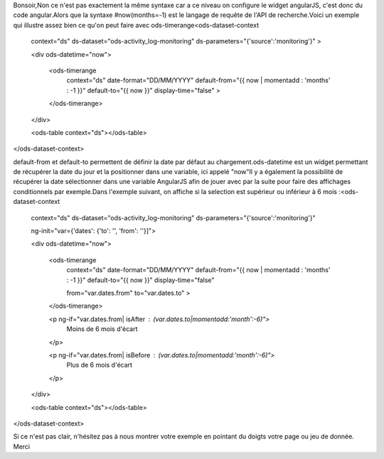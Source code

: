 Bonsoir,
​
​​Non ce n'est pas exactement la même syntaxe car a ce niveau on configure le widget angularJS, c'est donc du code angular.
​Alors que la syntaxe #now(months=-1) est le langage de requête de l'API de recherche.
​
Voici un exemple qui illustre assez bien ce qu'on peut faire avec ods-timerange 
​
​
​<ods-dataset-context 
    context="ds" 
    ds-dataset="ods-activity_log-monitoring" 
    ds-parameters="{'source':'monitoring'}" >

    <div ods-datetime="now">

        <ods-timerange 
            context="ds" 
            date-format="DD/MM/YYYY" 
            default-from="{{ now | momentadd : 'months' : -1 }}" 
            default-to="{{ now }}" 
            display-time="false" 
            >
        </ods-timerange>

    </div>
    
    <ods-table context="ds"></ods-table>
    
</ods-dataset-context>

​
​
​default-from et default-to permettent de définir la date par défaut au chargement.
​ods-datetime est un widget permettant de récupérer la date du jour et la positionner dans une variable, ici appelé "now"
​
​
​Il y a également la possibilité de récupérer la date sélectionner dans une variable AngularJS afin de jouer avec par la suite pour faire des affichages conditionnels par exemple.
​
​Dans l'exemple suivant, on affiche si la selection est supérieur ou inférieur à 6 mois :
​
​<ods-dataset-context 
    context="ds" 
    ds-dataset="ods-activity_log-monitoring" 
    ds-parameters="{'source':'monitoring'}" 

    ng-init="var={'dates': {'to': '', 'from': ''}]">

    <div ods-datetime="now">

        <ods-timerange 
            context="ds" 
            date-format="DD/MM/YYYY" 
            default-from="{{ now | momentadd : 'months' : -1 }}" 
            default-to="{{ now }}" 
            display-time="false" 
            
            from="var.dates.from" 
            to="var.dates.to"
            >
        </ods-timerange>

        <p ng-if="var.dates.from| isAfter : (var.dates.to|momentadd:'month':-6)">
            Moins de 6 mois d'écart
        </p>

        <p ng-if="var.dates.from| isBefore : (var.dates.to|momentadd:'month':-6)">
            Plus de 6 mois d'écart
        </p>

    </div>
    
    <ods-table context="ds"></ods-table>
    
</ods-dataset-context>
 
​
​Si ce n'est pas clair, n'hésitez pas à nous montrer votre exemple en pointant du doigts votre page ou jeu de donnée.
​
​Merci